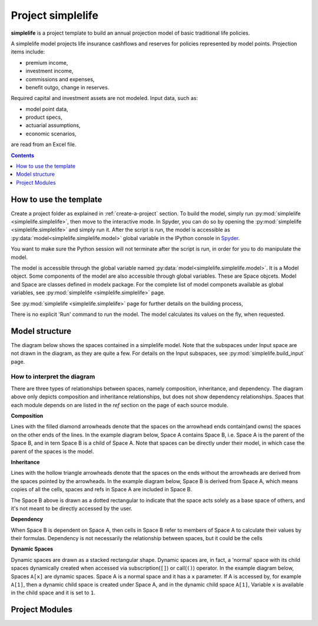 .. module:: simplelife

Project **simplelife**
======================

**simplelife** is a project template to build an annual projection
model of basic traditional life policies.

A simplelife model projects life insurance cashflows and reserves for policies
represented by model points. Projection items include:

* premium income,
* investment income,
* commissions and expenses,
* benefit outgo, change in reserves.

Required capital and investment assets are not modeled.
Input data, such as:

* model point data,
* product specs,
* actuarial assumptions,
* economic scenarios,

are read from an Excel file.

.. contents:: Contents
   :depth: 1
   :local:

How to use the template
-----------------------

Create a project folder as explained in :ref:`create-a-project` section.
To build the model, simply run :py:mod:`simplelife <simplelife.simplelife>`,
then move to the interactive mode. In Spyder, you can do so by opening the
:py:mod:`simplelife <simplelife.simplelife>` and simply run it.
After the script is run, the model is accessible
as :py:data:`model<simplelife.simplelife.model>` global variable
in the IPython console in `Spyder`_.


You want to make sure the Python session will not terminate after the script is run,
in order for you to do manipulate the model.

The model is accessible through the global variable named :py:data:`model<simplelife.simplelife.model>`.
It is a Model object. Some components of the model are also accessible through global variables.
These are Space objcets. Model and Space are classes defined in modelx package.
For the complete list of model componets available as global variables,
see :py:mod:`simplelife <simplelife.simplelife>` page.

See :py:mod:`simplelife <simplelife.simplelife>` page for further details on the building process,

There is no explicit 'Run' command to run the model. The model calculates its values on the fly, when requested.

.. _Spyder: https://pythonhosted.org/spyder/

Model structure
---------------

The diagram below shows the spaces contained in a simplelife model.
Note that the subspaces under Input space are not drawn in the diagram,
as they are quite a few. For details on the Input subspaces, see :py:mod:`simplelife.build_input` page.

.. blockdiag::

   blockdiag {
     default_node_color="#D5E8D4";
     default_linecolor="#628E47";
     node_width=150;
     simplelife [shape=roundedbox, linecolor="#7B99C5", color="#D4E8FC", width=96]
     PresentValue [style=dotted];
     simplelife <- PresentValue;
     Proj [label="Projection[PolicyID]", stacked];
     PresentValue <- Proj [folded, hstyle=generalization]
     simplelife <- Proj [hstyle=composition];
     Proj -> BaseProj [folded, hstyle=generalization]
     BaseProj [style=dotted];
     simplelife <- BaseProj [hstyle=composition, style=dotted];
     Econ[label="Economic[ScenID]", stacked];
     simplelife <- Econ[hstyle=composition];
     Assumption [label="Assumption[PolicyID]", stacked];
     simplelife <- Assumption [hstyle=composition];
     Policy [label="Policy[PolicyID]", stacked];
     simplelife <- Policy [hstyle=composition];
     LifeTable [label="LifeTable\n[Sex, IntRate, TableID]", stacked];
     simplelife <- LifeTable [hstyle=composition];
     simplelife <- Input [hstyle=composition];
     "various..." [stacked, width=96];
     Input <- "various..."[hstyle=composition];
   }

.. Begin diagram how-to

How to interpret the diagram
^^^^^^^^^^^^^^^^^^^^^^^^^^^^

There are three types of relationships between spaces, namely composition, inheritance, and dependency.
The diagram above only depicts composition and inheritance relationships, but does not show dependency
relationships. Spaces that each module depends on are listed in the *ref* section on the page of each source module.

**Composition**

Lines with the filled diamond arrowheads denote that
the spaces on the arrowhead ends contain(and owns) the spaces on the other ends of the lines.
In the example diagram below, Space A contains Space B, i.e.
Space A is the parent of the Space B,
and in tern Space B is a child of Space A.
Note that spaces can be directly under their model, in which case the parent
of the spaces is the model.

.. blockdiag::

   blockdiag {
     default_node_color="#D5E8D4";
     default_linecolor="#628E47";
     node_width=70;
     A <- B[hstyle=composition];
   }


**Inheritance**

Lines with the hollow triangle arrowheads denote that the spaces on the ends without
the arrowheads are derived from the spaces pointed by the arrowheads.
In the example diagram below, Space B is derived from Space A, which means
copies of all the cells, spaces and refs in Space A are included
in Space B.

.. blockdiag::

   blockdiag {
     default_node_color="#D5E8D4";
     default_linecolor="#628E47";
     node_width=70;
     model[shape=roundedbox, linecolor="#7B99C5", color="#D4E8FC"]
     A[style=dotted];
     model<- A;
     A <- B[folded, hstyle=generalization]
     model<- B[hstyle=composition];
   }

The Space B above is drawn as a dotted rectangular to indicate that the space acts
solely as a base space of others, and it's not meant to be directly accessed
by the user.

**Dependency**

When Space B is dependent on Space A, then cells in Space B refer to members of Space A to calculate their values by their formulas.
Dependency is not necessarily the relationship between spaces, but it could be the cells

**Dynamic Spaces**

Dynamic spaces are drawn as a stacked rectangular shape.
Dynamic spaces are, in fact, a 'normal' space with its child spaces dynamically
created when accessed via subscription(``[]``) or call(``()``) operator.
In the example diagram below, Spaces ``A[x]`` are dynamic spaces.
Space A is a normal space and it has a ``x`` parameter.
If A is accessed by, for example ``A[1]``, then a dynamic child space is created under
Space A, and in the dynamic child space ``A[1]``,
Variable ``x`` is available in the child space and it is set to ``1``.

.. blockdiag::

   blockdiag {
     default_node_color="#D5E8D4";
     default_linecolor="#628E47";
     node_width=70;
     model[shape=roundedbox, linecolor="#7B99C5", color="#D4E8FC"]
     model<- "A[x]"[hstyle=composition];
     "A[x]" [stacked]
   }

.. End diagram how-to

Project Modules
---------------

.. autosummary::
   :toctree: generated/
   :template: llmodule.rst

   ~simplelife
   ~build_input
   ~lifetable
   ~policy
   ~assumption
   ~economic
   ~projection
   ~present_value











   

   
   
   

   
   
   